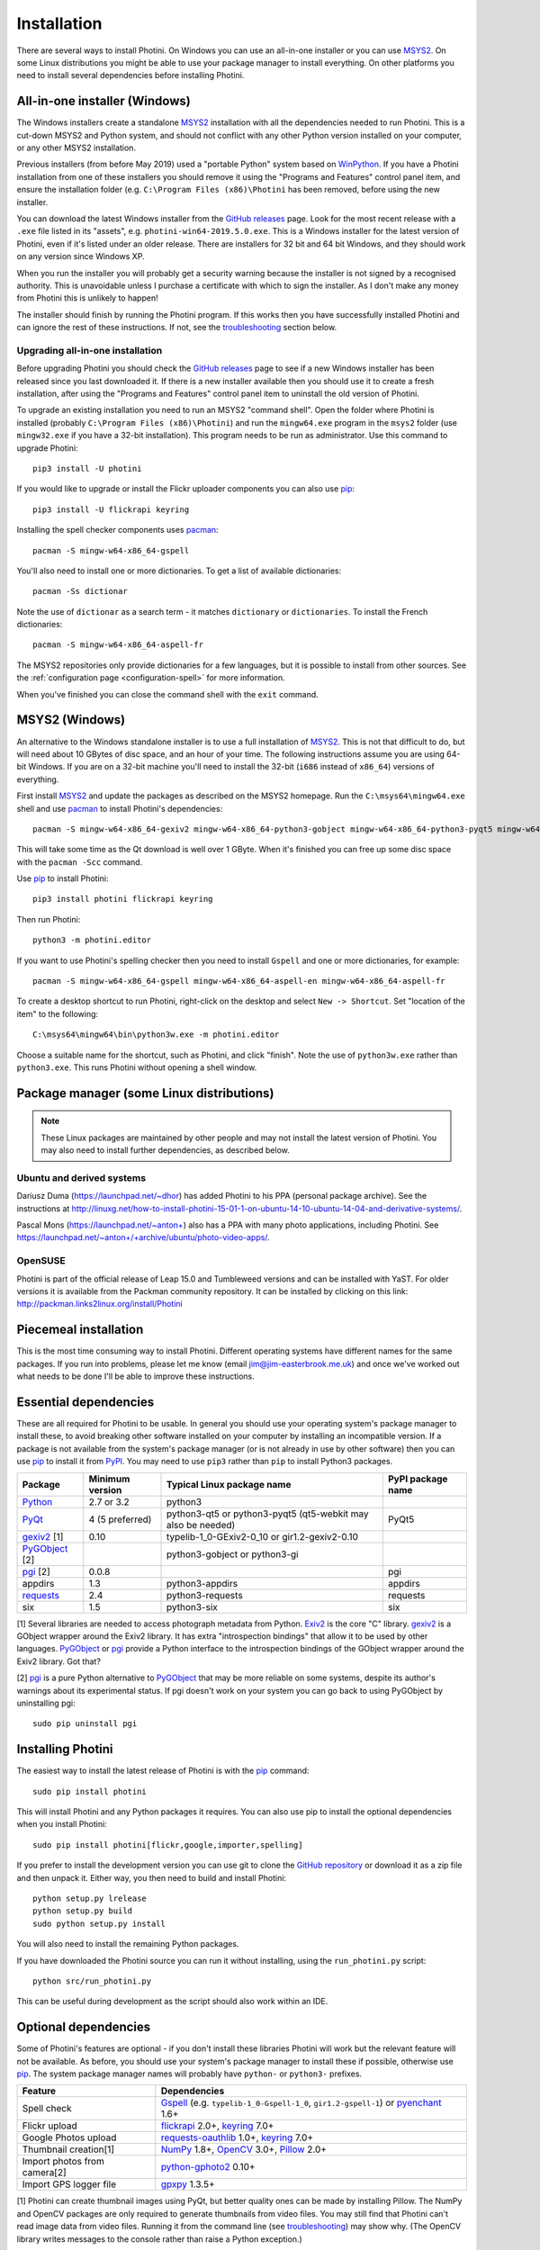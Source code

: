 .. This is part of the Photini documentation.
   Copyright (C)  2012-19  Jim Easterbrook.
   See the file DOC_LICENSE.txt for copying conditions.

Installation
============

There are several ways to install Photini.
On Windows you can use an all-in-one installer or you can use MSYS2_.
On some Linux distributions you might be able to use your package manager to install everything.
On other platforms you need to install several dependencies before installing Photini.

All-in-one installer (Windows)
------------------------------

The Windows installers create a standalone MSYS2_ installation with all the dependencies needed to run Photini.
This is a cut-down MSYS2 and Python system, and should not conflict with any other Python version installed on your computer, or any other MSYS2 installation.

Previous installers (from before May 2019) used a "portable Python" system based on WinPython_.
If you have a Photini installation from one of these installers you should remove it using the "Programs and Features" control panel item, and ensure the installation folder (e.g. ``C:\Program Files (x86)\Photini`` has been removed, before using the new installer.

You can download the latest Windows installer from the `GitHub releases`_ page.
Look for the most recent release with a ``.exe`` file listed in its "assets", e.g. ``photini-win64-2019.5.0.exe``.
This is a Windows installer for the latest version of Photini, even if it's listed under an older release.
There are installers for 32 bit and 64 bit Windows, and they should work on any version since Windows XP.

When you run the installer you will probably get a security warning because the installer is not signed by a recognised authority.
This is unavoidable unless I purchase a certificate with which to sign the installer.
As I don't make any money from Photini this is unlikely to happen!

The installer should finish by running the Photini program.
If this works then you have successfully installed Photini and can ignore the rest of these instructions.
If not, see the troubleshooting_ section below.

Upgrading all-in-one installation
^^^^^^^^^^^^^^^^^^^^^^^^^^^^^^^^^

Before upgrading Photini you should check the `GitHub releases`_ page to see if a new Windows installer has been released since you last downloaded it.
If there is a new installer available then you should use it to create a fresh installation, after using the "Programs and Features" control panel item to uninstall the old version of Photini.

To upgrade an existing installation you need to run an MSYS2 "command shell".
Open the folder where Photini is installed (probably ``C:\Program Files (x86)\Photini``) and run the ``mingw64.exe`` program in the ``msys2`` folder (use ``mingw32.exe`` if you have a 32-bit installation).
This program needs to be run as administrator.
Use this command to upgrade Photini::

   pip3 install -U photini

If you would like to upgrade or install the Flickr uploader components you can also use pip_::

   pip3 install -U flickrapi keyring

Installing the spell checker components uses pacman_::

   pacman -S mingw-w64-x86_64-gspell

You'll also need to install one or more dictionaries.
To get a list of available dictionaries::

   pacman -Ss dictionar

Note the use of ``dictionar`` as a search term - it matches ``dictionary`` or ``dictionaries``.
To install the French dictionaries::

   pacman -S mingw-w64-x86_64-aspell-fr

The MSYS2 repositories only provide dictionaries for a few languages, but it is possible to install from other sources.
See the :ref:`configuration page <configuration-spell>` for more information.

When you've finished you can close the command shell with the ``exit`` command.

MSYS2 (Windows)
---------------

An alternative to the Windows standalone installer is to use a full installation of MSYS2_.
This is not that difficult to do, but will need about 10 GBytes of disc space, and an hour of your time.
The following instructions assume you are using 64-bit Windows.
If you are on a 32-bit machine you'll need to install the 32-bit (``i686`` instead of ``x86_64``) versions of everything.

First install MSYS2_ and update the packages as described on the MSYS2 homepage.
Run the ``C:\msys64\mingw64.exe`` shell and use pacman_ to install Photini's dependencies::

   pacman -S mingw-w64-x86_64-gexiv2 mingw-w64-x86_64-python3-gobject mingw-w64-x86_64-python3-pyqt5 mingw-w64-x86_64-python3-pip

This will take some time as the Qt download is well over 1 GByte.
When it's finished you can free up some disc space with the ``pacman -Scc`` command.

Use pip_ to install Photini::

   pip3 install photini flickrapi keyring

Then run Photini::

   python3 -m photini.editor

If you want to use Photini's spelling checker then you need to install ``Gspell`` and one or more dictionaries, for example::

   pacman -S mingw-w64-x86_64-gspell mingw-w64-x86_64-aspell-en mingw-w64-x86_64-aspell-fr

To create a desktop shortcut to run Photini, right-click on the desktop and select ``New -> Shortcut``.
Set "location of the item" to the following::

   C:\msys64\mingw64\bin\python3w.exe -m photini.editor

Choose a suitable name for the shortcut, such as Photini, and click "finish".
Note the use of ``python3w.exe`` rather than ``python3.exe``.
This runs Photini without opening a shell window.

Package manager (some Linux distributions)
------------------------------------------

.. note:: These Linux packages are maintained by other people and may not install the latest version of Photini.
   You may also need to install further dependencies, as described below.

Ubuntu and derived systems
^^^^^^^^^^^^^^^^^^^^^^^^^^

Dariusz Duma (https://launchpad.net/~dhor) has added Photini to his PPA (personal package archive).
See the instructions at http://linuxg.net/how-to-install-photini-15-01-1-on-ubuntu-14-10-ubuntu-14-04-and-derivative-systems/.

Pascal Mons (https://launchpad.net/~anton+) also has a PPA with many photo applications, including Photini.
See https://launchpad.net/~anton+/+archive/ubuntu/photo-video-apps/.

OpenSUSE
^^^^^^^^

Photini is part of the official release of Leap 15.0 and Tumbleweed versions and can be installed with YaST.
For older versions it is available from the Packman community repository.
It can be installed by clicking on this link: http://packman.links2linux.org/install/Photini

Piecemeal installation
----------------------

This is the most time consuming way to install Photini.
Different operating systems have different names for the same packages.
If you run into problems, please let me know (email jim@jim-easterbrook.me.uk) and once we've worked out what needs to be done I'll be able to improve these instructions.

Essential dependencies
----------------------

These are all required for Photini to be usable.
In general you should use your operating system's package manager to install these, to avoid breaking other software installed on your computer by installing an incompatible version.
If a package is not available from the system's package manager (or is not already in use by other software) then you can use pip_ to install it from PyPI_.
You may need to use ``pip3`` rather than ``pip`` to install Python3 packages.

==============  =================  ============================  =================
Package         Minimum version    Typical Linux package name    PyPI package name
==============  =================  ============================  =================
Python_         2.7 or 3.2         python3
PyQt_           4 (5 preferred)    python3-qt5 or python3-pyqt5  PyQt5
                                   (qt5-webkit may also be
                                   needed)
gexiv2_ [1]     0.10               typelib-1_0-GExiv2-0_10 or
                                   gir1.2-gexiv2-0.10
PyGObject_ [2]                     python3-gobject or
                                   python3-gi
pgi_ [2]        0.0.8                                            pgi
appdirs         1.3                python3-appdirs               appdirs
requests_       2.4                python3-requests              requests
six             1.5                python3-six                   six
==============  =================  ============================  =================

[1] Several libraries are needed to access photograph metadata from Python.
Exiv2_ is the core "C" library.
gexiv2_ is a GObject wrapper around the Exiv2 library.
It has extra "introspection bindings" that allow it to be used by other languages.
PyGObject_ or pgi_ provide a Python interface to the introspection bindings of the GObject wrapper around the Exiv2 library.
Got that?

[2] pgi_ is a pure Python alternative to PyGObject_ that may be more reliable on some systems, despite its author's warnings about its experimental status.
If pgi doesn't work on your system you can go back to using PyGObject by uninstalling pgi::

   sudo pip uninstall pgi

.. _installation-photini:

Installing Photini
------------------

The easiest way to install the latest release of Photini is with the pip_ command::

   sudo pip install photini

This will install Photini and any Python packages it requires.
You can also use pip to install the optional dependencies when you install Photini::

   sudo pip install photini[flickr,google,importer,spelling]

If you prefer to install the development version you can use git to clone the `GitHub repository <https://github.com/jim-easterbrook/Photini>`_ or download it as a zip file and then unpack it.
Either way, you then need to build and install Photini::

   python setup.py lrelease
   python setup.py build
   sudo python setup.py install

You will also need to install the remaining Python packages.

If you have downloaded the Photini source you can run it without installing, using the ``run_photini.py`` script::

   python src/run_photini.py

This can be useful during development as the script should also work within an IDE.

.. _installation-optional:

Optional dependencies
---------------------

Some of Photini's features are optional - if you don't install these libraries Photini will work but the relevant feature will not be available.
As before, you should use your system's package manager to install these if possible, otherwise use pip_.
The system package manager names will probably have ``python-`` or ``python3-`` prefixes.

============================  =================
Feature                       Dependencies
============================  =================
Spell check                   Gspell_ (e.g. ``typelib-1_0-Gspell-1_0``, ``gir1.2-gspell-1``) or pyenchant_ 1.6+
Flickr upload                 flickrapi_ 2.0+, keyring_ 7.0+
Google Photos upload          `requests-oauthlib`_ 1.0+, keyring_ 7.0+
Thumbnail creation[1]         NumPy_ 1.8+, OpenCV_ 3.0+, Pillow_ 2.0+
Import photos from camera[2]  `python-gphoto2`_ 0.10+
Import GPS logger file        gpxpy_ 1.3.5+
============================  =================

[1] Photini can create thumbnail images using PyQt, but better quality ones can be made by installing Pillow.
The NumPy and OpenCV packages are only required to generate thumbnails from video files.
You may still find that Photini can't read image data from video files.
Running it from the command line (see troubleshooting_) may show why.
(The OpenCV library writes messages to the console rather than raise a Python exception.)

[2]Photini can import pictures from any directory on your computer (e.g. a memory card) but on Linux and MacOS systems it can also import directly from a camera if python-gphoto2 is installed.
Installation of python-gphoto2 will require the "development headers" versions of Python and libgphoto2.
You should be able to install these with your system package manager.

Running Photini
---------------

If the installation has been successful you should be able to run Photini from the "Start" menu (Windows) or application launcher (Linux).

.. _installation-troubleshooting:

Troubleshooting
^^^^^^^^^^^^^^^

If Photini fails to run for some reason you may be able to find out why by trying to run it in a command window.
On Windows you need to open the folder where Photini is installed (probably ``C:\Program Files (x86)\Photini``) and run the ``mingw64.exe`` program in the ``msys2`` folder.
This program needs to be run as administrator.
(Use ``mingw32.exe`` if you have a 32-bit installation.)
On Linux you can run any terminal or console program.

Start the Photini program as follows.
If it fails to run you should get some diagnostic information::

   python3 -m photini.editor

If you need more help, please email jim@jim-easterbrook.me.uk.
It would probably be helpful to copy any diagnostic messages into your email.
I would also find it useful to know what version of Photini and some of its dependencies you are running.
You can find out with the ``--version`` option::

   python3 -m photini.editor --version

Some versions of PyQt may fail to work properly with Photini, even causing a crash at startup.
If this happens you may be able to circumvent the problem by editing the :ref:`Photini configuration file <configuration-pyqt>` before running Photini.

Mailing list
------------

For more general discussion of Photini (e.g. release announcements, questions about using it, problems with installing, etc.) there is an email list or forum hosted on Google Groups.
You can view previous messages and ask to join the group at https://groups.google.com/forum/#!forum/photini.

.. _installation-documentation:

Photini documentation
---------------------

If you would like to have a local copy of the Photini documentation, and have downloaded or cloned the source files, you can install `Sphinx <http://sphinx-doc.org/index.html>`_ and use setup.py to "compile" the documentation::

   sudo pip install sphinx
   python -B setup.py build_sphinx

Open ``doc/html/index.html`` with a web browser to read the local documentation.

.. _Exiv2:             http://exiv2.org/
.. _flickrapi:         https://stuvel.eu/flickrapi/
.. _gexiv2:            https://wiki.gnome.org/Projects/gexiv2
.. _GitHub releases:   https://github.com/jim-easterbrook/Photini/releases
.. _gpxpy:             https://pypi.org/project/gpxpy/
.. _Gspell:            https://wiki.gnome.org/Projects/gspell
.. _keyring:           https://keyring.readthedocs.io/
.. _MSYS2:             http://www.msys2.org/
.. _NumPy:             http://www.numpy.org/
.. _OpenCV:            http://opencv.org/
.. _pacman:            https://wiki.archlinux.org/index.php/Pacman
.. _pgi:               https://pgi.readthedocs.io/
.. _Pillow:            http://pillow.readthedocs.io/
.. _pip:               https://pip.pypa.io/en/latest/
.. _PyEnchant:         http://pythonhosted.org/pyenchant/
.. _PyGObject:         https://pygobject.readthedocs.io/
.. _Python:            https://www.python.org/
.. _python-gphoto2:    https://pypi.python.org/pypi/gphoto2/
.. _PyPI:              https://pypi.python.org/pypi
.. _PyQt:              http://www.riverbankcomputing.co.uk/software/pyqt/
.. _requests:          http://python-requests.org/
.. _requests-oauthlib: https://requests-oauthlib.readthedocs.io/
.. _requests-toolbelt: https://toolbelt.readthedocs.io/
.. _WinPython:         http://winpython.github.io/
